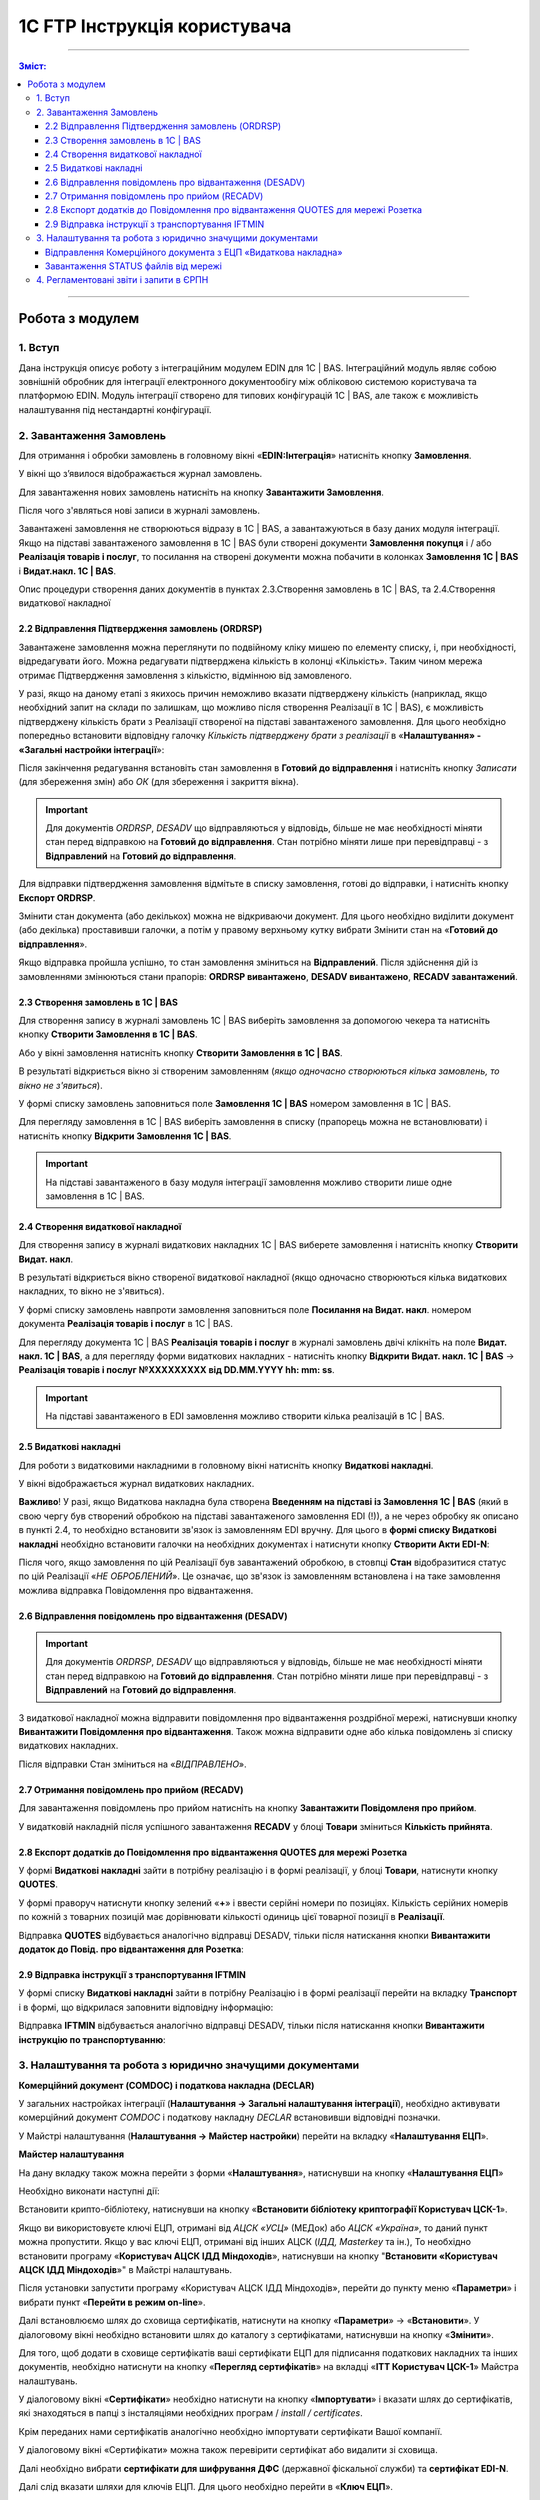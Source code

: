 1C FTP Інструкція користувача
##################################

---------

.. contents :: Зміст:
   :depth: 3

---------

Робота з модулем
********************
1. Вступ
==========================
Дана інструкція описує роботу з інтеграційним модулем EDIN для 1С | BAS. 
Інтеграційний модуль являє собою зовнішній обробник для інтеграції електронного документообігу між обліковою системою користувача та платформою EDIN. Модуль інтеграції створено для типових конфігурацій 1С | BAS, але також є можливість налаштування під нестандартні конфігурації.

2. Завантаження Замовлень
================================================

Для отримання і обробки замовлень в головному вікні «**EDIN:Інтеграція**» натисніть кнопку **Замовлення**.

.. image:: pics_user_1C_FTP_integration/user_FTP_integration_055.png
   :align: center

У вікні що з’явилося відображається журнал замовлень.

Для завантаження нових замовлень натисніть на кнопку **Завантажити Замовлення**.

.. image:: pics_user_1C_FTP_integration/user_FTP_integration_02.png
   :align: center

Після чого з'являться нові записи в журналі замовлень.

Завантажені замовлення не створюються відразу в 1С | BAS, а завантажуються в базу даних модуля інтеграції. Якщо на підставі завантаженого замовлення в 1С | BAS були створені  документи **Замовлення покупця** і / або **Реалізація товарів і послуг**, то посилання на створені документи можна побачити в колонках **Замовлення 1С | BAS** і **Видат.накл. 1С | BAS**.

.. image:: pics_user_1C_FTP_integration/user_FTP_integration_03.png
   :align: center

Опис процедури створення даних документів в пунктах 2.3.Створення замовлень в 1С | BAS, та 2.4.Створення видаткової накладної

2.2 Відправлення Підтвердження замовлень (ORDRSP)
--------------------------------------------------

Завантажене замовлення можна переглянути по подвійному кліку мишею по елементу списку, і, при необхідності, відредагувати його. Можна редагувати підтверджена кількість в колонці «Кількість». Таким чином мережа отримає Підтвердження замовлення з кількістю, відмінною від замовленого.

У разі, якщо на даному етапі з якихось причин неможливо вказати підтверджену кількість (наприклад, якщо необхідний запит на склади по залишкам, що можливо після створення Реалізації в 1С | BAS), є можливість підтверджену кількість брати з Реалізації створеної на підставі завантаженого замовлення. Для цього необхідно попередньо встановити відповідну галочку *Кількість підтверджену брати з реалізації* в «**Налаштування» - «Загальні настройки інтеграції**»:

.. image:: pics_user_1C_FTP_integration/user_FTP_integration_04.png
   :align: center

Після закінчення редагування встановіть стан замовлення в **Готовий до відправлення** і натисніть кнопку *Записати* (для збереження змін) або *ОК* (для збереження і закриття вікна).

.. important:: Для документів *ORDRSP*, *DESADV* що відправляються у відповідь, більше не має необхідності міняти стан перед відправкою на **Готовий до відправлення**. Стан потрібно міняти лише при перевідправці - з **Відправлений** на **Готовий до відправлення**.

.. image:: pics_user_1C_FTP_integration/user_FTP_integration_05.png
   :align: center

Для відправки підтвердження замовлення відмітьте в списку замовлення, готові до відправки, і натисніть кнопку **Експорт ORDRSP**.

.. image:: pics_user_1C_FTP_integration/user_FTP_integration_06.png
   :align: center

Змінити стан документа (або декількох) можна не відкриваючи документ. Для цього необхідно виділити документ (або декілька) проставивши галочки, а потім у правому верхньому кутку вибрати Змінити стан на «**Готовий до відправлення**».

.. image:: pics_user_1C_FTP_integration/user_1C_FTP_integration_08.png
   :align: center

Якщо відправка пройшла успішно, то стан замовлення зміниться на **Відправлений**. Після здійснення дій із замовленнями змінюються стани прапорів: **ORDRSP вивантажено**, **DESADV вивантажено**, **RECADV завантажений**.

.. image:: pics_user_1C_FTP_integration/user_FTP_integration_07.png
   :align: center

2.3 Створення замовлень в 1С | BAS
--------------------------------------------------

Для створення запису в журналі замовлень 1С | BAS виберіть замовлення за допомогою чекера та натисніть кнопку **Створити Замовлення в 1С | BAS**.

.. image:: pics_user_1C_FTP_integration/user_FTP_integration_08.png
   :align: center

Або у вікні замовлення натисніть кнопку **Створити Замовлення в 1С | BAS**.

.. image:: pics_user_1C_FTP_integration/user_FTP_integration_09.png
   :align: center

В результаті відкриється вікно зі створеним замовленням (*якщо одночасно створюються кілька замовлень, то вікно не з'явиться*).

.. image:: pics_user_1C_FTP_integration/user_FTP_integration_010.png
   :align: center

У формі списку замовлень заповниться поле **Замовлення 1С | BAS** номером замовлення в 1С | BAS.

.. image:: pics_user_1C_FTP_integration/user_FTP_integration_011.png
   :align: center

Для перегляду замовлення в 1С | BAS виберіть замовлення в списку (прапорець можна не встановлювати) і натисніть кнопку **Відкрити Замовлення 1С | BAS**.

.. important:: На підставі завантаженого в базу модуля інтеграції замовлення можливо створити лише одне замовлення в 1С | BAS.

2.4 Створення видаткової накладної
--------------------------------------------------

Для створення запису в журналі видаткових накладних 1С | BAS виберете замовлення і натисніть кнопку **Створити Видат. накл**.

.. image:: pics_user_1C_FTP_integration/user_FTP_integration_012.png
   :align: center

В результаті відкриється вікно створеної видаткової накладної (якщо одночасно створюються кілька видаткових накладних, то вікно не з'явиться).

.. image:: pics_user_1C_FTP_integration/user_FTP_integration_013.png
   :align: center

У формі списку замовлень навпроти замовлення заповниться поле **Посилання на Видат. накл**. номером документа **Реалізація товарів і послуг** в 1С | BAS.

.. image:: pics_user_1C_FTP_integration/user_FTP_integration_014.png
   :align: center

Для перегляду документа 1С | BAS **Реалізація товарів і послуг** в журналі замовлень двічі клікніть на поле **Видат. накл. 1С | BAS**, а для перегляду форми видаткових накладних - натисніть кнопку **Відкрити Видат. накл. 1С | BAS** -> **Реалізація товарів і послуг №XXXXXXXXX від DD.MM.YYYY hh: mm: ss**.

.. important:: На підставі завантаженого в EDI замовлення можливо створити кілька реалізацій в 1С | BAS.

2.5 Видаткові накладні
--------------------------------------------------

Для роботи з видатковими накладними в головному вікні натисніть кнопку **Видаткові накладні**.

.. image:: pics_user_1C_FTP_integration/user_FTP_integration_056.png
   :align: center

У вікні відображається журнал видаткових накладних.

.. image:: pics_user_1C_FTP_integration/user_FTP_integration_016.png
   :align: center

**Важливо**! У разі, якщо Видаткова накладна була створена **Введенням на підставі із Замовлення 1С | BAS** (який в свою чергу був створений обробкою на підставі завантаженого замовлення EDI (!)), а не через обробку як описано в пункті 2.4, то необхідно встановити зв'язок із замовленням EDI вручну. Для цього в **формі списку Видаткові накладні** необхідно встановити галочки на необхідних документах і натиснути кнопку **Створити Акти EDI-N**:

.. image:: pics_user_1C_FTP_integration/user_FTP_integration_017.png
   :align: center

Після чого, якщо замовлення по цій Реалізації був завантажений обробкою, в стовпці **Стан** відобразитися статус по цій Реалізації «*НЕ ОБРОБЛЕНИЙ*». Це означає, що зв'язок із замовленням встановлена і на таке замовлення можлива відправка Повідомлення про відвантаження.

2.6 Відправлення повідомлень про відвантаження (DESADV)
-----------------------------------------------------------

.. important:: Для документів *ORDRSP*, *DESADV* що відправляються у відповідь, більше не має необхідності міняти стан перед відправкою на **Готовий до відправлення**. Стан потрібно міняти лише при перевідправці - з **Відправлений** на **Готовий до відправлення**.

З видаткової накладної можна відправити повідомлення про відвантаження роздрібної мережі, натиснувши кнопку **Вивантажити Повідомлення про відвантаження**. Також можна відправити одне або кілька повідомлень зі списку видаткових накладних.

.. image:: pics_user_1C_FTP_integration/user_FTP_integration_018.png
   :align: center

Після відправки Стан зміниться на «*ВІДПРАВЛЕНО*».

2.7 Отримання повідомлень про прийом (RECADV)
--------------------------------------------------

Для завантаження повідомлень про прийом натисніть на кнопку **Завантажити Повідомленя про прийом**.

.. image:: pics_user_1C_FTP_integration/user_FTP_integration_019.png
   :align: center

У видатковій накладній після успішного завантаження **RECADV** у блоці **Товари** зміниться **Кількість прийнята**.

2.8 Експорт додатків до Повідомлення про відвантаження QUOTES для мережі Розетка
---------------------------------------------------------------------------------

У формі **Видаткові накладні** зайти в потрібну реалізацію і в формі реалізації, у блоці **Товари**, натиснути кнопку **QUOTES**.

.. image:: pics_user_1C_FTP_integration/user_FTP_integration_057.png
   :align: center

У формі праворуч натиснути кнопку зелений «**+**» і ввести серійні номери по позиціях. Кількість серійних номерів по кожній з товарних позицій має дорівнювати кількості одиниць цієї товарної позиції в **Реалізації**.

.. image:: pics_user_1C_FTP_integration/user_FTP_integration_058.png
   :align: center

Відправка **QUOTES** відбувається аналогічно відправці DESADV, тільки після натискання кнопки **Вивантажити додаток до Повід. про відвантаження для Розетка**:

.. image:: pics_user_1C_FTP_integration/user_FTP_integration_022.png
   :align: center

2.9 Відправка інструкції з транспортування IFTMIN
--------------------------------------------------

У формі списку **Видаткові накладні** зайти в потрібну Реалізацію і в формі реалізації перейти на вкладку **Транспорт** і в формі, що відкрилася заповнити відповідну інформацію:

.. image:: pics_user_1C_FTP_integration/user_FTP_integration_059.png
   :align: center

Відправка **IFTMIN** відбувається аналогічно відправці DESADV, тільки після натискання кнопки **Вивантажити інструкцію по транспортуванню**:

.. image:: pics_user_1C_FTP_integration/user_FTP_integration_024.png
   :align: center

3. Налаштування та робота з юридично значущими документами
================================================================

**Комерційний документ (COMDOC) і податкова накладна (DECLAR)**

У загальних настройках інтеграції (**Налаштування -> Загальні налаштування інтеграції**), необхідно активувати комерційний документ *COMDOC* і податкову накладну *DECLAR* встановивши відповідні позначки.

.. image:: pics_user_1C_FTP_integration/user_1C_FTP_integration_29.png
   :align: center

У Майстрі налаштування (**Налаштування -> Майстер настройки**) перейти на вкладку «**Налаштування ЕЦП**».

**Майстер налаштування**

.. image:: pics_user_1C_FTP_integration/user_FTP_integration_065.png
   :align: center

На дану вкладку також можна перейти з форми «**Налаштування**», натиснувши на кнопку «**Налаштування ЕЦП**»

.. image:: pics_user_1C_FTP_integration/user_FTP_integration_027(31).png
   :align: center

Необхідно виконати наступні дії:

Встановити крипто-бібліотеку, натиснувши на кнопку «**Встановити бібліотеку криптографії Користувач ЦСК-1**».

Якщо ви використовуєте ключі ЕЦП, отримані від *АЦСК «УСЦ»* (МЕДок) або *АЦСК «Україна»*, то даний пункт можна пропустити. Якщо у вас ключі ЕЦП, отримані від інших АЦСК (*ІДД, Masterkey* та ін.), То необхідно встановити програму «**Користувач АЦСК ІДД Міндоходів**», натиснувши на кнопку "**Встановити «Користувач АЦСК ІДД Міндоходів**»" в Майстрі налаштувань.

Після установки запустити програму «Користувач АЦСК ІДД Міндоходів», перейти до пункту меню «**Параметри**» і вибрати пункт «**Перейти в режим on-line**».

.. image:: pics_user_1C_FTP_integration/user_1C_FTP_integration_32.png
   :align: center

Далі встановлюємо шлях до сховища сертифікатів, натиснути на кнопку «**Параметри**» -> «**Встановити**». У діалоговому вікні необхідно встановити шлях до каталогу з сертифікатами, натиснувши на кнопку «**Змінити**».

.. image:: pics_user_1C_FTP_integration/user_1C_FTP_integration_33.png
   :align: center

Для того, щоб додати в сховище сертифікатів ваші сертифікати ЕЦП для підписання податкових накладних та інших документів, необхідно натиснути на кнопку «**Перегляд сертифікатів**» на вкладці «**ITT Користувач ЦСК-1**» Майстра налаштувань.

У діалоговому вікні «**Сертифікати**» необхідно натиснути на кнопку «**Імпортувати**» і вказати шлях до сертифікатів, які знаходяться в папці з інсталяціями необхідних програм / *install / certificates*.

.. image:: pics_user_1C_FTP_integration/user_1C_FTP_integration_34.png
   :align: center

Крім переданих нами сертифікатів аналогічно необхідно імпортувати сертифікати Вашої компанії.

У діалоговому вікні «Сертифікати» можна також перевірити сертифікат або видалити зі сховища.

Далі необхідно вибрати **сертифікати для шифрування ДФС** (державної фіскальної служби) та **сертифікат EDI-N**.

.. image:: pics_user_1C_FTP_integration/user_FTP_integration_066.png
   :align: center

Далі слід вказати шляхи для ключів ЕЦП. Для цього необхідно перейти в «**Ключ ЕЦП**».

.. image:: pics_user_1C_FTP_integration/user_FTP_integration_067.png
   :align: center

У вікні вказуємо шлях для ключа бухгалтера, ключа директора (при необхідності), а також ключа печатки для підписання і ключа печатки для шифрування.

.. image:: pics_user_1C_FTP_integration/user_FTP_integration_033.png
   :align: center

Для всіх контрагентів з якими буде проводитися обмін електронними податковими накладними, необхідно в настройках активувати даний тип документа - **ЕПН**.

.. image:: pics_user_1C_FTP_integration/user_FTP_integration_034.png
   :align: center

Для відправки ЕПН необхідно:

- Завантажити обробкою інтеграції замовлення від роздрібної мережі, переданий по EDI.
- На підставі замовлення створити в 1С | BAS видаткову накладну (документ «Реалізація товарів і послуг»).
- На підставі Витратною накладної (документ «Реалізація товарів і послуг») відправити роздрібної мережі повідомлення про відвантаження (DESADV).
- Завантажити від роздрібної мережі документ COMDOC, відправлений у відповідь на DESADV.

Для цього необхідно в обробці інтеграції перейти в форму «**Документи з ЕЦП**».

.. image:: pics_user_1C_FTP_integration/user_FTP_integration_060.png
   :align: center

У вікні «**Комерційні документи COMDOC**» встановити період, за який необхідно завантажити документи «*COMDOC*», вибрати організацію в поле «**Організація**» і натиснути на кнопку «**Загрузити COMDOC**»

.. image:: pics_user_1C_FTP_integration/user_FTP_integration_036.png
   :align: center

На підставі завантаженого документа «*COMDOC*» відкоригувати (при необхідності) видаткову накладну.

Якщо на завантаженому документі COMDOC були підписи роздрібної мережі, то в колонці «Підписано» для даного документа буде встановлена відповідна відмітка.

Такий документ необхідно підтвердити, натиснувши на кнопку «**Підтвердити COMDOC**».

.. image:: pics_user_1C_FTP_integration/user_FTP_integration_037.png
   :align: center

При підтвердженні документа COMDOC обробка запропонує вибрати ключ ЕЦП підписувача та ввести пароль підпису, а також вибрати ключ ЕЦП печатки і ввести пароль підпису.

.. image:: pics_user_1C_FTP_integration/user_FTP_integration_038.png
   :align: center

Також реалізована можливість відправити відмова від підписання COMDOC.

В цьому випадку, в раніше завантаженому Комерційному документі необхідно заповнити поле коментар, мотивуючий відмову від підписання.

.. image:: pics_user_1C_FTP_integration/user_FTP_integration_039.png
   :align: center

Необхідно записати зміни і в формі списку Комерційні документи натиснути «**Експорт відмов від підписання**», попередньо виділивши необхідний документ відміткою.

Для відправки податкової накладної підставі видаткової накладної в 1С | BAS необхідно створити документ «**Податкова накладна**».

В обробці інтеграції перейти на форму «**Податкові накладні**», натиснувши на кнопку «**ЕПН/РКПН**».

.. image:: pics_user_1C_FTP_integration/user_FTP_integration_061.png
   :align: center

На вкладці «**Нові**» встановити галочки навпроти документів, на підставі яких необхідно відправити ЕПН, і натиснути «**Підписати і відправити ЕПН**».

.. image:: pics_user_1C_FTP_integration/user_FTP_integration_041.png
   :align: center

При відправці електронної податкової накладної (ЕПН) обробка запропонує вибрати ключ ЕЦП підписувача та ввести пароль обраної підпису, а також вибрати ключ ЕЦП печатки і ввести пароль обраної підпису.

Після цього підписані і зашифровані документи **DECLAR (ЕНН)** будуть відправлені на FTP, звідки будуть автоматично відправлені до Єдиного реєстру податкових накладних (ЄРПН) для реєстрації.

Посилання на надіслані податкові накладні перейдуть на вкладку «**У обробці**».

Для отримання квитанції від **ЄРПН** про результат реєстрації ЕПН, на вкладці «**У обробці**» потрібно натиснути на кнопку «**Отримати квитанції**»

.. image:: pics_user_1C_FTP_integration/user_FTP_integration_042.png
   :align: center

На вкладках «**У обробці**» і «**Завершені**» відображаються події по виділеному документу «**Податкова накладна**», а також відображається інформація по нанесеним на документ підписами.

.. image:: pics_user_1C_FTP_integration/user_1C_FTP_integration_47.png
   :align: center

Після успішного завантаження квитанцій від ЄРПН, посилання на відповідні податкові накладні перейдуть у вкладку «**Завершені**».

У вкладці Завершені, для перегляду квитанцій за прийнятими податковими накладними необхідно натиснути «**Подивитися квитанцію**», попередньо обравши цікавить документ.

У разі необхідності відправки розрахунку коригування податкової накладної необхідно створити таке коригування в 1С | BAS.

Перейти у вкладку «**РКНН (Додаток 2)**» в формі списку Податкові накладні.

.. image:: pics_user_1C_FTP_integration/user_FTP_integration_043.png
   :align: center

Далі діяти аналогічно як при відправці електронної податкової накладної.

Також реалізована можливість вивантаження **РКНН** в файл формату **XML**. Для цього в списку документів виділіть необхідний і натисніть «**Вивантажити в XML**».

Вищеописана процедура відправки ПН реалізована таким чином, що після підписання і відправки Вами НН вона спочатку передається контрагенту для підтвердження, а далі в ЄРПН для реєстрації. В цьому випадку в НН передаються всі необхідні реквізити EDI.

У разі необхідності підписання і відправки ПН безпосередньо в ЄРПН, наприклад по клієнтам, які не працюють за EDI, необхідно скористатися формою надсилання «**Звітність ПН**»

.. image:: pics_user_1C_FTP_integration/user_FTP_integration_062.png
   :align: center

Якщо дана кнопка не активна, її необхідно активувати. Для цього перейдіть в меню Настройок модуля інтеграції і виберете розділ «**Загальні настройки інтеграції**».

.. image:: pics_user_1C_FTP_integration/user_FTP_integration_045.png
   :align: center

У загальних настройках інтеграції встановіть відповідну позначку навпроти «**Використовуємо звітність ПН**».

.. image:: pics_user_1C_FTP_integration/user_FTP_integration_046.png
   :align: center

Порядок роботи з формою «**Звітність ПН**» аналогічний роботі в формі «**ЕПН / РКНН**».

Відправлення Комерційного документа з ЕЦП «Видаткова накладна»
---------------------------------------------------------------------

Виконати пункти в Майстрі налаштування по налаштуванню підписання документів з ЕЦП, якщо раніше вони не виконувалися (встановити криптобібліотеки, вказати шляхи для ключів ЕЦП, і т.д.).

У налаштуваннях перейти в форму **«Контрагенти»**:

.. image:: pics_user_1C_FTP_integration/user_FTP_integration_047.png
   :align: center

У формі встановити чекер **Використовуємо COMDOC вихідний**, зберегти зміни:

.. image:: pics_user_1C_FTP_integration/user_FTP_integration_048.png
   :align: center

У формі списку **Комерційні документи «COMDOC»** перейти на вкладку «**Вихідні**», із відображеного за вказаний період списку Видаткових накладних виділити галочками необхідні і натиснути «**Надіслати Видаткову накладну**». Обробка запропонує вибрати ключ ЕЦП підписувача та ввести пароль підпису, а також вибрати ключ ЕЦП печатки і ввести пароль підписи після чого Комерційний документ «**Видаткова накладна**» буде відправлений для його підтвердження мережею:

.. image:: pics_user_1C_FTP_integration/user_FTP_integration_049.png
   :align: center

Після отримання Комерційного документа «**Видаткова накладна**» мережа в разі відсутності зауважень накладає на нього свій електронний підпис і печатку і відправляє даний документ вже з чотирма підписами (два підписи покупця і два постачальника) назад Вам після чого Ви можете його завантажити натиснувши на кнопку **Завантажити COMDOC** попередньо обравши період завантаження. 
Якщо по якомусь із відправлених Вами документів на сервері вже є підтверджені з боку покупця, то вони будуть завантажені і відповідний статус «**Прийнято**» буде встановлено в списку Видаткових накладних:

.. image:: pics_user_1C_FTP_integration/user_FTP_integration_050.png
   :align: center

Завантаження STATUS файлів від мережі
----------------------------------------

У разі, якщо ця функція підтримується відправку статусів по відправленим постачальником документам, ці статус файли можна завантажити.

Попередньо в «**Налаштування» - «Загальні настройки інтеграції**» необхідно встановити відповідну галочку для активації можливості завантаження таких статус файлів:

.. image:: pics_user_1C_FTP_integration/user_FTP_integration_051.png
   :align: center

Для завантаження статус файлів необхідно вибрати **період завантаження** і натиснути кнопку **Завантажити STATUS файли**.

.. image:: pics_user_1C_FTP_integration/user_FTP_integration_052.png
   :align: center

Завантажений статус можна переглянути шляхом вибору необхідного документа і натискання на кнопку **Історія по STATUS файлам**:

.. image:: pics_user_1C_FTP_integration/user_FTP_integration_053.png
   :align: center

Статус файли можна також завантажувати і по відправленим Комерційним документам на відповідній формі натиснувши **Імпорт STATUS**:

.. image:: pics_user_1C_FTP_integration/user_FTP_integration_054.png
   :align: center

4. Регламентовані звіти і запити в ЄРПН
================================================

.. important:: Функціонал Регламентовані звіти і запити в ЄРПН більше не підтримується!

В даному модулі інтеграції реалізована можливість відправки регламентованої звітності з ЕЦП.

**Принцип роботи модуля**:

Незалежно від того, як Ви сформували регламентовані звіти (у вашій обліковій системі або за допомогою модуля) Ви можете:

- сформувати звіти заново (і вони відобразяться у відповідному журналі «Регламентований звіт» (назва журналу залежить від конфігурації 1С | BAS Підприємство)
- зберегти звіт в формат XML
- підписати і відправити звіт
- завантажити квитанції \\ реєстр з ЄРПН

Для відправки регламентованої звітності в головному меню обробки виберете «**Створити Регл.звітність / Запит ЕРПН**»

.. image:: pics_user_1C_FTP_integration/user_1C_FTP_integration_063.png
   :align: center

Відкриється вікно формування регламентованої і фінансової звітності.

.. image:: pics_user_1C_FTP_integration/user_1C_FTP_integration_59.png
   :align: center

При необхідності сформуйте звіт.

Для формування запиту виділіть необхідний запис і двічі клацніть по ній.

.. image:: pics_user_1C_FTP_integration/user_1C_FTP_integration_60.png
   :align: center

При необхідності змініть організацію або період формування, і натисніть кнопку **ОК**.

.. image:: pics_user_1C_FTP_integration/user_1C_FTP_integration_61.png
   :align: center

Після цього в формі, що відкрилася натисніть на кнопку **вивантажити в формат ДПАУ**. Після чого закрийте форму формування запиту.

У вікні «**Майстри вивантаження звітів**» натисніть «Далі»:

.. image:: pics_user_1C_FTP_integration/user_1C_FTP_integration_62.png
   :align: center

Для збереження звіту виберіть необхідні дані, проставивши галочки, вкажіть шлях для збереження і натисніть «**Сформувати електронні документи в форматі XML**».

.. image:: pics_user_1C_FTP_integration/user_1C_FTP_integration_63.png
   :align: center

Звіт буде вивантажено в зазначений каталог.

Для відправки запиту до загального реєстру податкових накладних в головному меню модуля виберете «**Запит в ЄРПН / НН і РКНН**»

.. image:: pics_user_1C_FTP_integration/user_FTP_integration_064.png
   :align: center

У вікні позначте необхідні документи проставивши галочки і натисніть «**Надіслати звіти**»

.. image:: pics_user_1C_FTP_integration/user_1C_FTP_integration_65.png
   :align: center

Для підписання запиту в ЄРПН обробка запросить ввести пароль для ключа бухгалтера, директора і печатки підприємства (якщо у друку - 2 ключа, потрібно двічі ввести пароль).

.. image:: pics_user_1C_FTP_integration/user_1C_FTP_integration_66.png
   :align: center

Введіть необхідні паролі, підтверджуючи кожен введення кнопкою **ОК**.

**Завантаження квитанцій**

Для завантаження квитанцій натисніть кнопку «**Завантажити квитанції / ЕПН + РКНН**».

.. image:: pics_user_1C_FTP_integration/user_1C_FTP_integration_67.png
   :align: center

Далі обробка запросить ввести пароль печатки підприємства для розшифровки квитанцій.

Якщо при натисканні на кнопку «**Завантажити квитанції / ЕПН + РКНН**» в службовому повідомленні внизу екрану відобразився текст «*Відсутні файли для імпорту в каталозі*» - це означає, що квитанції ще не були отримані від податкової або всі доступні квитанції вже були завантажені.

Для перегляду завантажених квитанцій, виділіть курсором необхідний звіт і натисніть кнопку «**Подивитися квитанцію**».

.. image:: pics_user_1C_FTP_integration/user_1C_FTP_integration_68.png
   :align: center

Всі завантажені квитанції для даного звіту відобразяться на екрані в текстовому вигляді і, в міру завантаження квитанцій для цього звіту, будуть додаватися в кінець документа.

.. image:: pics_user_1C_FTP_integration/user_1C_FTP_integration_69.png
   :align: center
